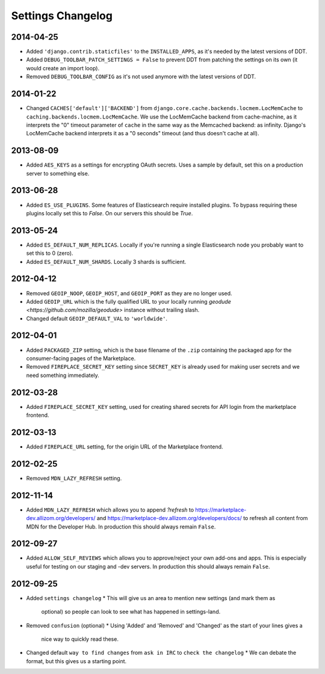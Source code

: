 Settings Changelog
==================

2014-04-25
----------

* Added ``'django.contrib.staticfiles'`` to the ``INSTALLED_APPS``, as it's
  needed by the latest versions of DDT.
* Added ``DEBUG_TOOLBAR_PATCH_SETTINGS = False`` to prevent DDT from patching
  the settings on its own (it would create an import loop).
* Removed ``DEBUG_TOOLBAR_CONFIG`` as it's not used anymore with the latest
  versions of DDT.


2014-01-22
----------

* Changed ``CACHES['default']['BACKEND']`` from
  ``django.core.cache.backends.locmem.LocMemCache`` to 
  ``caching.backends.locmem.LocMemCache``.
  We use the LocMemCache backend from cache-machine, as it interprets the
  "0" timeout parameter of ``cache`` in the same way as the Memcached backend:
  as infinity. Django's LocMemCache backend interprets it as a "0 seconds"
  timeout (and thus doesn't cache at all).

2013-08-09
----------
* Added ``AES_KEYS`` as a settings for encrypting OAuth secrets. Uses a sample
  by default, set this on a production server to something else.

2013-06-28
----------
* Added ``ES_USE_PLUGINS``. Some features of Elasticsearch require
  installed plugins. To bypass requiring these plugins locally set this to
  `False`. On our servers this should be `True`.

2013-05-24
----------
* Added ``ES_DEFAULT_NUM_REPLICAS``. Locally if you're running a single
  Elasticsearch node you probably want to set this to 0 (zero).
* Added ``ES_DEFAULT_NUM_SHARDS``. Locally 3 shards is sufficient.

2012-04-12
----------
* Removed ``GEOIP_NOOP``, ``GEOIP_HOST``, and ``GEOIP_PORT`` as they are no
  longer used.
* Added ``GEOIP_URL`` which is the fully qualified URL to your locally running
  `geodude <https://github.com/mozilla/geodude>` instance without trailing
  slash.
* Changed default ``GEOIP_DEFAULT_VAL`` to ``'worldwide'``.


2012-04-01
----------
* Added ``PACKAGED_ZIP`` setting, which is the base filename of the ``.zip``
  containing the packaged app for the consumer-facing pages of the Marketplace.
* Removed ``FIREPLACE_SECRET_KEY`` setting since ``SECRET_KEY`` is already
  used for making user secrets and we need something immediately.

2012-03-28
----------
* Added ``FIREPLACE_SECRET_KEY`` setting, used for creating shared
  secrets for API login from the marketplace frontend.

2012-03-13
----------
* Added ``FIREPLACE_URL`` setting, for the origin URL of the
  Marketplace frontend.

2012-02-25
----------
* Removed ``MDN_LAZY_REFRESH`` setting.

2012-11-14
----------
* Added ``MDN_LAZY_REFRESH`` which allows you to append `?refresh` to
  https://marketplace-dev.allizom.org/developers/ and
  https://marketplace-dev.allizom.org/developers/docs/ to refresh all content
  from MDN for the Developer Hub. In production this should always remain
  ``False``.

2012-09-27
----------
* Added ``ALLOW_SELF_REVIEWS`` which allows you to approve/reject your own
  add-ons and apps. This is especially useful for testing on our staging
  and -dev servers. In production this should always remain ``False``.

2012-09-25
----------
* Added ``settings changelog``
  * This will give us an area to mention new settings (and mark them as
    optional) so people can look to see what has happened in settings-land.
* Removed ``confusion`` (optional)
  * Using 'Added' and 'Removed' and 'Changed' as the start of your lines gives a
    nice way to quickly read these.
* Changed default ``way to find changes`` from ``ask in IRC`` to ``check the
  changelog``
  * We can debate the format, but this gives us a starting point.

